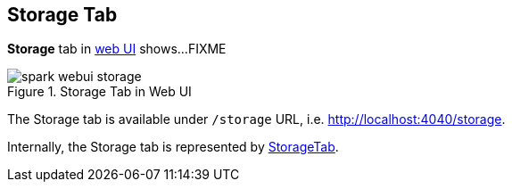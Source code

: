 == Storage Tab

*Storage* tab in link:spark-webui.adoc[web UI] shows...FIXME

.Storage Tab in Web UI
image::spark-webui-storage.png[align="center"]

The Storage tab is available under `/storage` URL, i.e. http://localhost:4040/storage.

Internally, the Storage tab is represented by link:spark-webui-StorageTab.adoc[StorageTab].
